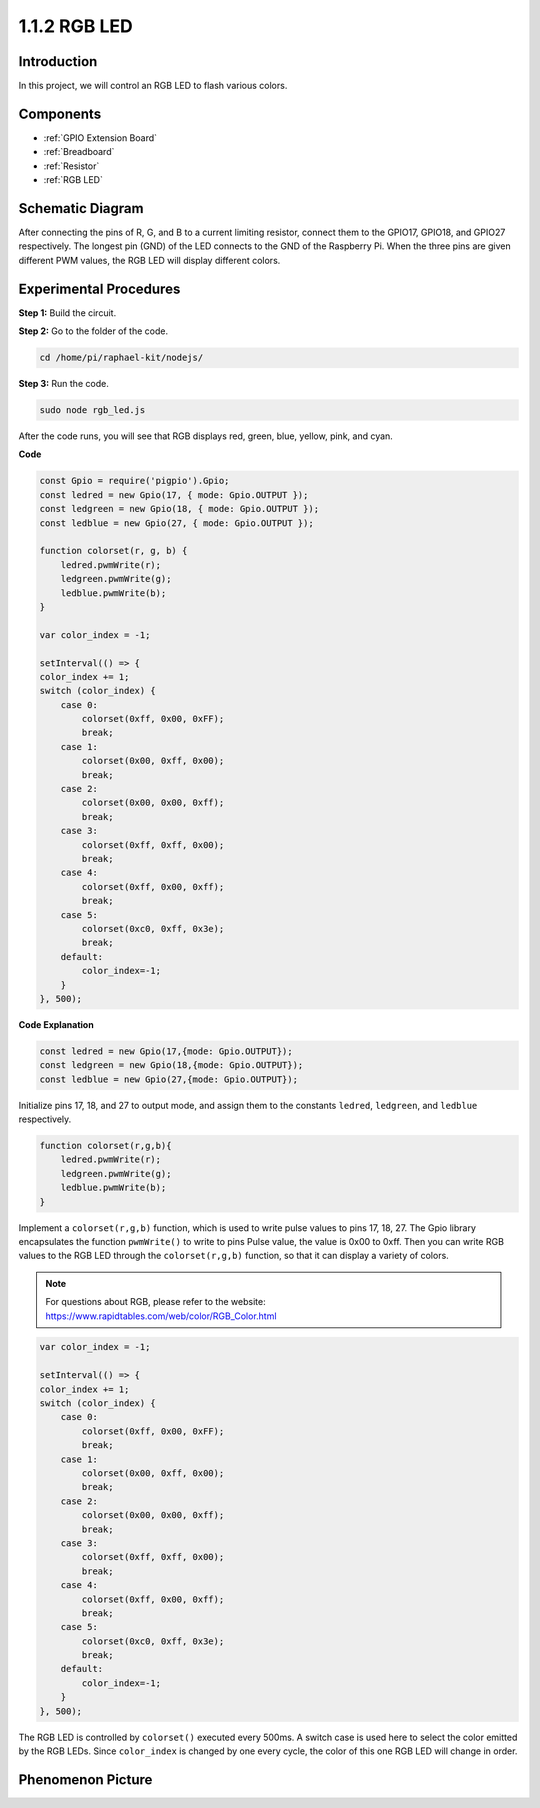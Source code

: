 1.1.2 RGB LED
================

Introduction
--------------

In this project, we will control an RGB LED to flash various colors.

Components
--------------

.. image:: img/list_rgb_led.png
    :align: center

* :ref:`GPIO Extension Board`
* :ref:`Breadboard`
* :ref:`Resistor`
* :ref:`RGB LED`

Schematic Diagram
-----------------------

After connecting the pins of R, G, and B to a current limiting resistor,
connect them to the GPIO17, GPIO18, and GPIO27 respectively. The longest
pin (GND) of the LED connects to the GND of the Raspberry Pi. When the
three pins are given different PWM values, the RGB LED will display
different colors.

.. image:: img/rgb_led_schematic.png

Experimental Procedures
----------------------------

**Step 1:** Build the circuit.

.. image:: img/image61.png
   :width: 6.59097in
   :height: 4.29722in

**Step 2:** Go to the folder of the code.

.. raw:: html

    <run></run>

.. code-block::

    cd /home/pi/raphael-kit/nodejs/

**Step 3:** Run the code.

.. raw:: html

    <run></run>

.. code-block::

    sudo node rgb_led.js

After the code runs, you will see that RGB displays red, green, blue, yellow, pink, and cyan.   

**Code**

.. code-block:: js

    const Gpio = require('pigpio').Gpio;
    const ledred = new Gpio(17, { mode: Gpio.OUTPUT });
    const ledgreen = new Gpio(18, { mode: Gpio.OUTPUT });
    const ledblue = new Gpio(27, { mode: Gpio.OUTPUT });

    function colorset(r, g, b) {
        ledred.pwmWrite(r);
        ledgreen.pwmWrite(g);
        ledblue.pwmWrite(b);
    }

    var color_index = -1;

    setInterval(() => {
    color_index += 1;
    switch (color_index) {
        case 0:
            colorset(0xff, 0x00, 0xFF);
            break;
        case 1:
            colorset(0x00, 0xff, 0x00);
            break;
        case 2:
            colorset(0x00, 0x00, 0xff);
            break;
        case 3:
            colorset(0xff, 0xff, 0x00);
            break;
        case 4:
            colorset(0xff, 0x00, 0xff);
            break;
        case 5:
            colorset(0xc0, 0xff, 0x3e);
            break;
        default:
            color_index=-1;
        }
    }, 500);  

**Code Explanation**

.. code-block:: js

    const ledred = new Gpio(17,{mode: Gpio.OUTPUT});
    const ledgreen = new Gpio(18,{mode: Gpio.OUTPUT});
    const ledblue = new Gpio(27,{mode: Gpio.OUTPUT});

Initialize pins 17, 18, and 27 to output mode, and assign them to the constants ``ledred``, ``ledgreen``, and ``ledblue`` respectively.

.. code-block:: js

    function colorset(r,g,b){
        ledred.pwmWrite(r);
        ledgreen.pwmWrite(g);
        ledblue.pwmWrite(b);
    }

Implement a ``colorset(r,g,b)`` function, which is used to write pulse values to pins 17, 18, 27. The Gpio library encapsulates the function ``pwmWrite()`` to write to pins Pulse value, the value is 0x00 to 0xff. Then you can write RGB values to the RGB LED through the ``colorset(r,g,b)`` function, so that it can display a variety of colors. 

.. note::
    For questions about RGB, please refer to the website: https://www.rapidtables.com/web/color/RGB_Color.html

.. code-block:: js

    var color_index = -1;

    setInterval(() => {
    color_index += 1;
    switch (color_index) {
        case 0:
            colorset(0xff, 0x00, 0xFF);
            break;
        case 1:
            colorset(0x00, 0xff, 0x00);
            break;
        case 2:
            colorset(0x00, 0x00, 0xff);
            break;
        case 3:
            colorset(0xff, 0xff, 0x00);
            break;
        case 4:
            colorset(0xff, 0x00, 0xff);
            break;
        case 5:
            colorset(0xc0, 0xff, 0x3e);
            break;
        default:
            color_index=-1;
        }
    }, 500);  

The RGB LED is controlled by ``colorset()`` executed every 500ms.
A switch case is used here to select the color emitted by the RGB LEDs.
Since ``color_index`` is changed by one every cycle, the color of this one RGB LED will change in order.


Phenomenon Picture
------------------------

.. image:: img/image62.jpeg



